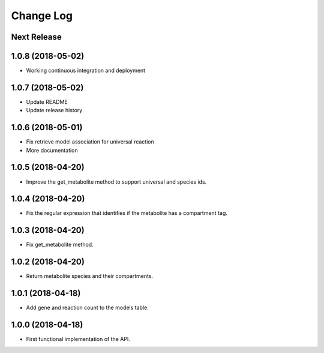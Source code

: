 ==========
Change Log
==========

Next Release
------------

1.0.8 (2018-05-02)
------------------
* Working continuous integration and deployment

1.0.7 (2018-05-02)
------------------
* Update README
* Update release history

1.0.6 (2018-05-01)
------------------
* Fix retrieve model association for universal reaction
* More documentation

1.0.5 (2018-04-20)
------------------
* Improve the get_metabolite method to support universal and species ids.

1.0.4 (2018-04-20)
------------------
* Fix the regular expression that identifies if the metabolite has a compartment tag.

1.0.3 (2018-04-20)
------------------
* Fix get_metabolite method.

1.0.2 (2018-04-20)
------------------
* Return metabolite species and their compartments.

1.0.1 (2018-04-18)
------------------
* Add gene and reaction count to the models table.

1.0.0 (2018-04-18)
------------------
* First functional implementation of the API.
